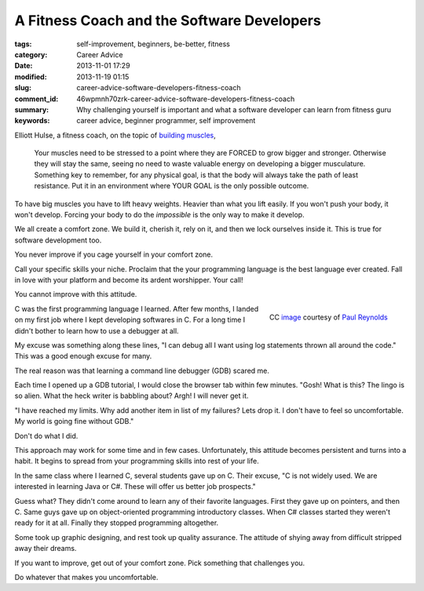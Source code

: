A Fitness Coach and the Software Developers
###########################################

:tags: self-improvement, beginners, be-better, fitness
:category: Career Advice
:date: 2013-11-01 17:29
:modified: 2013-11-19 01:15
:slug: career-advice-software-developers-fitness-coach
:comment_id: 46wpmnh70zrk-career-advice-software-developers-fitness-coach
:summary: Why challenging yourself is important and what a software
    developer can learn from fitness guru
:keywords: career advice, beginner programmer, self improvement

Elliott Hulse, a fitness coach, on the topic of `building
muscles <http://www.hulsestrength.com/1-exercise-increase-testosterone/>`_,

    Your muscles need to be stressed to a point where they are FORCED to
    grow bigger and stronger. Otherwise they will stay the same, seeing
    no need to waste valuable energy on developing a bigger musculature.
    Something key to remember, for any physical goal, is that the body
    will always take the path of least resistance. Put it in an
    environment where YOUR GOAL is the only possible outcome.

To have big muscles you have to lift heavy weights. Heavier than what
you lift easily. If you won't push your body, it won't develop.
Forcing your body to do the *impossible* is the only way to make it
develop.

We all create a comfort zone. We build it, cherish it, rely on it, and then we
lock ourselves inside it. This is true for software development too.

You never improve if you cage yourself in your comfort zone.

Call your specific skills your niche. Proclaim that the your programming
language is the best language ever created. Fall in love
with your platform and become its ardent worshipper. Your
call!

You cannot improve with this attitude.

.. figure:: {static}/images/career-advice-from-a-fitness-coach-butterfly-on-flower.jpg
    :alt: A butterfly out of its cocoon
    :align: right

    CC `image <https://secure.flickr.com/photos/bigtallguy/9508035181/>`_ courtesy of `Paul Reynolds <https://secure.flickr.com/photos/bigtallguy/>`_

C was the first programming language I learned. After few months, I
landed on my first job where I kept developing softwares in C. For a
long time I didn't bother to learn how to use a debugger at all.

My excuse was something along these lines, "I can debug all I want using log
statements thrown all around the code." This was a good enough excuse for many.

The real reason was that learning a command line debugger (GDB) scared me.

Each time I opened up a GDB tutorial, I would close the browser tab within few
minutes. "Gosh! What is this? The lingo is so alien. What the heck writer is
babbling about? Argh! I will never get it.

"I have reached my limits. Why add another item in list of my failures?  Lets
drop it. I don't have to feel so uncomfortable. My world is going fine without
GDB."

Don't do what I did.

This approach may work for some time and in few cases. Unfortunately, this
attitude becomes persistent and turns into a habit. It begins to spread from
your programming skills into rest of your life.

In the same class where I learned C, several students gave up on C. Their
excuse, "C is not widely used. We are interested in learning Java or C#. These
will offer us better job prospects."

Guess what? They didn't come around to learn any of their favorite
languages. First they gave up on pointers, and then C. Same guys gave up
on object-oriented programming introductory classes. When C# classes
started they weren't ready for it at all. Finally they stopped
programming altogether.

Some took up graphic designing, and rest took up quality
assurance. The attitude of shying away from difficult stripped away
their dreams.

If you want to improve, get out of your comfort zone. Pick something
that challenges you.

Do whatever that makes you uncomfortable.
